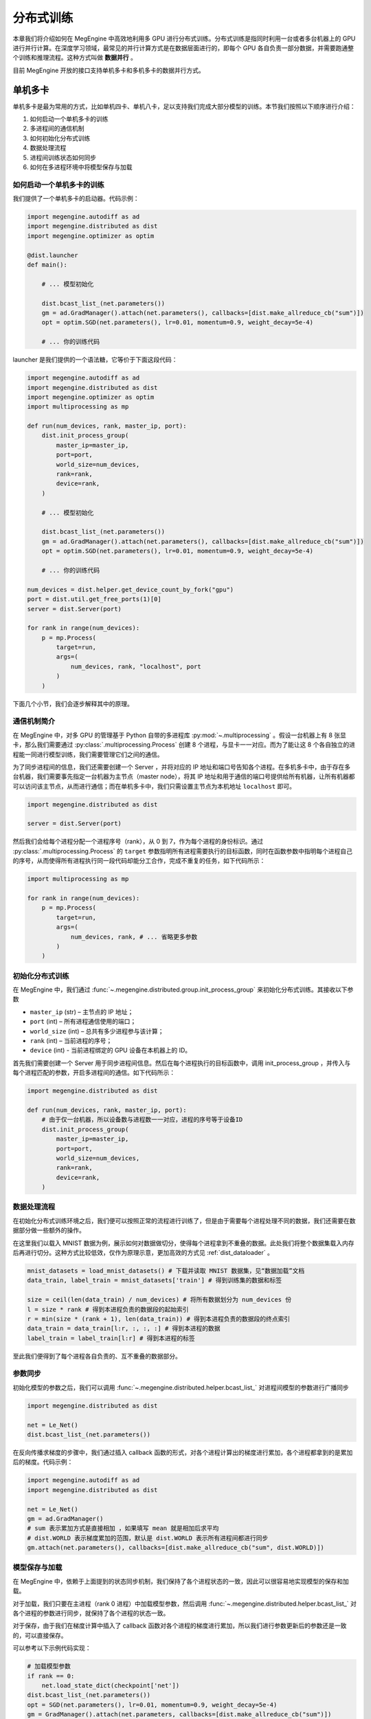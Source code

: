.. _distributed:

分布式训练
==============================

本章我们将介绍如何在 MegEngine 中高效地利用多 GPU 进行分布式训练。分布式训练是指同时利用一台或者多台机器上的 GPU 进行并行计算。在深度学习领域，最常见的并行计算方式是在数据层面进行的，即每个 GPU 各自负责一部分数据，并需要跑通整个训练和推理流程。这种方式叫做 **数据并行** 。

目前 MegEngine 开放的接口支持单机多卡和多机多卡的数据并行方式。

单机多卡
------------------------------

单机多卡是最为常用的方式，比如单机四卡、单机八卡，足以支持我们完成大部分模型的训练。本节我们按照以下顺序进行介绍：

#. 如何启动一个单机多卡的训练
#. 多进程间的通信机制
#. 如何初始化分布式训练
#. 数据处理流程
#. 进程间训练状态如何同步
#. 如何在多进程环境中将模型保存与加载

如何启动一个单机多卡的训练
''''''''''''''''''''''''''''''

我们提供了一个单机多卡的启动器。代码示例：

.. code-block::

    import megengine.autodiff as ad
    import megengine.distributed as dist
    import megengine.optimizer as optim

    @dist.launcher
    def main():

        # ... 模型初始化

        dist.bcast_list_(net.parameters())
        gm = ad.GradManager().attach(net.parameters(), callbacks=[dist.make_allreduce_cb("sum")])
        opt = optim.SGD(net.parameters(), lr=0.01, momentum=0.9, weight_decay=5e-4)

        # ... 你的训练代码

launcher 是我们提供的一个语法糖，它等价于下面这段代码：

.. code-block::

    import megengine.autodiff as ad
    import megengine.distributed as dist
    import megengine.optimizer as optim
    import multiprocessing as mp

    def run(num_devices, rank, master_ip, port):
        dist.init_process_group(
            master_ip=master_ip,
            port=port,
            world_size=num_devices,
            rank=rank,
            device=rank,
        )

        # ... 模型初始化

        dist.bcast_list_(net.parameters())
        gm = ad.GradManager().attach(net.parameters(), callbacks=[dist.make_allreduce_cb("sum")])
        opt = optim.SGD(net.parameters(), lr=0.01, momentum=0.9, weight_decay=5e-4)

        # ... 你的训练代码

    num_devices = dist.helper.get_device_count_by_fork("gpu")
    port = dist.util.get_free_ports(1)[0]
    server = dist.Server(port)

    for rank in range(num_devices):
        p = mp.Process(
            target=run,
            args=(
                num_devices, rank, "localhost", port
            )
        )

下面几个小节，我们会逐步解释其中的原理。

通信机制简介
''''''''''''''''''''''''''''''

在 MegEngine 中，对多 GPU 的管理基于 Python 自带的多进程库 :py:mod:`~.multiprocessing` 。假设一台机器上有 8 张显卡，那么我们需要通过 :py:class:`.multiprocessing.Process` 创建 8 个进程，与显卡一一对应。而为了能让这 8 个各自独立的进程能一同进行模型训练，我们需要管理它们之间的通信。

为了同步进程间的信息，我们还需要创建一个 Server ，并将对应的 IP 地址和端口号告知各个进程。在多机多卡中，由于存在多台机器，我们需要事先指定一台机器为主节点（master node），将其 IP 地址和用于通信的端口号提供给所有机器，让所有机器都可以访问该主节点，从而进行通信；而在单机多卡中，我们只需设置主节点为本机地址 ``localhost`` 即可。

.. code-block::

    import megengine.distributed as dist

    server = dist.Server(port)

然后我们会给每个进程分配一个进程序号（rank），从 0 到 7，作为每个进程的身份标识。通过 :py:class:`.multiprocessing.Process` 的 ``target`` 参数指明所有进程需要执行的目标函数，同时在函数参数中指明每个进程自己的序号，从而使得所有进程执行同一段代码却能分工合作，完成不重复的任务，如下代码所示：

.. code-block::

    import multiprocessing as mp

    for rank in range(num_devices):
        p = mp.Process(
            target=run,
            args=(
                num_devices, rank, # ... 省略更多参数
            )
        )

初始化分布式训练
''''''''''''''''''''''''''''''

在 MegEngine 中，我们通过 :func:`~.megengine.distributed.group.init_process_group` 来初始化分布式训练。其接收以下参数

* ``master_ip`` (str) – 主节点的 IP 地址；
* ``port`` (int) – 所有进程通信使用的端口；
* ``world_size`` (int) – 总共有多少进程参与该计算；
* ``rank`` (int) – 当前进程的序号；
* ``device`` (int) - 当前进程绑定的 GPU 设备在本机器上的 ID。

首先我们需要创建一个 Server 用于同步进程间信息。然后在每个进程执行的目标函数中，调用 init_process_group ，并传入与每个进程匹配的参数，开启多进程间的通信。如下代码所示：

.. code-block::

    import megengine.distributed as dist

    def run(num_devices, rank, master_ip, port):
        # 由于仅一台机器，所以设备数与进程数一一对应，进程的序号等于设备ID
        dist.init_process_group(
            master_ip=master_ip,
            port=port,
            world_size=num_devices,
            rank=rank,
            device=rank,
        )


数据处理流程
''''''''''''''''''''''''''''''

在初始化分布式训练环境之后，我们便可以按照正常的流程进行训练了，但是由于需要每个进程处理不同的数据，我们还需要在数据部分做一些额外的操作。

在这里我们以载入 MNIST 数据为例，展示如何对数据做切分，使得每个进程拿到不重叠的数据。此处我们将整个数据集载入内存后再进行切分。这种方式比较低效，仅作为原理示意，更加高效的方式见 :ref:`dist_dataloader` 。

.. code-block::

        mnist_datasets = load_mnist_datasets() # 下载并读取 MNIST 数据集，见“数据加载”文档
        data_train, label_train = mnist_datasets['train'] # 得到训练集的数据和标签

        size = ceil(len(data_train) / num_devices) # 将所有数据划分为 num_devices 份
        l = size * rank # 得到本进程负责的数据段的起始索引
        r = min(size * (rank + 1), len(data_train)) # 得到本进程负责的数据段的终点索引
        data_train = data_train[l:r, :, :, :] # 得到本进程的数据
        label_train = label_train[l:r] # 得到本进程的标签

至此我们便得到了每个进程各自负责的、互不重叠的数据部分。

参数同步
''''''''''''''''''''''''''''''

初始化模型的参数之后，我们可以调用 :func:`~.megengine.distributed.helper.bcast_list_` 对进程间模型的参数进行广播同步

.. code-block::

    import megengine.distributed as dist

    net = Le_Net()
    dist.bcast_list_(net.parameters())

在反向传播求梯度的步骤中，我们通过插入 callback 函数的形式，对各个进程计算出的梯度进行累加，各个进程都拿到的是累加后的梯度。代码示例：

.. code-block::

    import megengine.autodiff as ad
    import megengine.distributed as dist

    net = Le_Net()
    gm = ad.GradManager()
    # sum 表示累加方式是直接相加 ，如果填写 mean 就是相加后求平均
    # dist.WORLD 表示梯度累加的范围，默认是 dist.WORLD 表示所有进程间都进行同步
    gm.attach(net.parameters(), callbacks=[dist.make_allreduce_cb("sum", dist.WORLD)])

模型保存与加载
''''''''''''''''''''''''''''''

在 MegEngine 中，依赖于上面提到的状态同步机制，我们保持了各个进程状态的一致，因此可以很容易地实现模型的保存和加载。

对于加载，我们只要在主进程（rank 0 进程）中加载模型参数，然后调用 :func:`~.megengine.distributed.helper.bcast_list_` 对各个进程的参数进行同步，就保持了各个进程的状态一致。

对于保存，由于我们在梯度计算中插入了 callback 函数对各个进程的梯度进行累加，所以我们进行参数更新后的参数还是一致的，可以直接保存。

可以参考以下示例代码实现：

.. code-block::

        # 加载模型参数
        if rank == 0:
            net.load_state_dict(checkpoint['net'])
        dist.bcast_list_(net.parameters())
        opt = SGD(net.parameters(), lr=0.01, momentum=0.9, weight_decay=5e-4)
        gm = GradManager().attach(net.parameters, callbacks=[dist.make_allreduce_cb("sum")])

        # ... 训练代码

        # 保存模型参数
        if rank == 0:
            checkpoint = {
                'net': net.state_dict(),
                'acc': best_acc,
            }
            mge.save(checkpoint, path)


.. _dist_dataloader:

使用 DataLoader 进行数据加载
-----------------------------------------

在上一节，为了简单起见，我们将整个数据集全部载入内存，实际中，我们可以通过 :class:`~.megengine.data.dataloader.DataLoader` 来更高效地加载数据。关于 :class:`~.megengine.data.dataloader.DataLoader` 的基本用法可以参考基础学习的 :ref:`data_load` 部分。

:class:`~.megengine.data.dataloader.DataLoader` 会自动帮我们处理分布式训练时数据相关的问题，可以实现使用单卡训练时一样的数据加载代码，具体来说：

* 所有采样器 :class:`~.megengine.data.sampler.Sampler` 都会自动地做类似上文中数据切分的操作，使得所有进程都能获取互不重复的数据。
* 每个进程的 :class:`~.megengine.data.dataloader.DataLoader` 还会自动调用分布式相关接口实现内存共享，避免不必要的内存占用，从而显著加速数据读取。

总之，在分布式训练时，你无需对使用 :class:`~.megengine.data.dataloader.DataLoader` 的方式进行任何修改，一切都能无缝地切换。完整的例子见 `MegEngine/models <https://github.com/MegEngine/models/blob/master/official/vision/classification/resnet/train.py>`_ 。

多机多卡
------------------------------

在 MegEngine 中，我们能很方便地将上面单机多卡的代码修改为多机多卡，只需修改传给 :func:`~.megengine.distributed.group.init_process_group` 的总进程数 ``world_size`` 和当前进程序号 ``rank`` 参数。即只需在计算每台机器中每个进程的序号时，考虑到机器节点 ID （ ``node_id`` ）即可。另外选择其中一台机器作为主节点（master node），创建一个 Server 用于同步进程间信息，然后将其 IP 地址和通信端口提供给所有机器即可。

.. code-block::

    world_size = num_nodes * devs_per_node
    global_rank = devs_per_node * node_id + local_rank

    dist.init_process_group(master_ip, port, world_size, global_rank, local_rank)

其它部分与单机版本完全相同。最终只需在每个机器上执行相同的 Python 程序，即可实现多机多卡的分布式训练。

完整示例：

.. code-block::

    import megengine.autodiff as ad
    import megengine.distributed as dist
    import megengine.optimizer as optim
    import multiprocessing as mp

    def run(num_nodes, node_id, devs_per_node, local_rank, master_ip, port):
        world_size = num_nodes * devs_per_node
        global_rank = devs_per_node * node_id + local_rank
        dist.init_process_group(
            master_ip=master_ip,
            port=port,
            world_size=num_devices,
            rank=rank,
            device=rank,
        )

        # ... 模型初始化

        dist.bcast_list_(net.parameters())
        gm = ad.GradManager().attach(net.parameters(), callbacks=[dist.make_allreduce_cb("sum")])
        opt = optim.SGD(net.parameters(), lr=0.01, momentum=0.9, weight_decay=5e-4)

        # ... 你的训练代码

    # ... 获取 args 参数列表，包括 num_nodes ， node_id ， master_ip ， port

    if args.node_id == 0:
        server = dist.Server(args.port)

    num_devices = dist.helper.get_device_count_by_fork("gpu")

    for rank in range(num_devices):
        p = mp.Process(
            target=run,
            args=(
                args.num_nodes, args.node_id, num_devices, rank, args.master_ip, args.port
            )
        )

